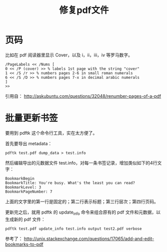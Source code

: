#+TITLE: 修复pdf文件


* 页码

  比如在 pdf 阅读器里显示 Cover，以及 i，ii，iii，iv 等罗马数字。

  #+BEGIN_SRC
/PageLabels << /Nums [
0 << /P (cover) >> % labels 1st page with the string "cover"
1 << /S /r >> % numbers pages 2-6 in small roman numerals
6 << /S /D >> % numbers pages 7-x in decimal arabic numerals
]
>>
  #+END_SRC
  引用自： http://askubuntu.com/questions/32048/renumber-pages-of-a-pdf

* 批量更新书签

  要用到 pdftk 这个命令行工具，实在太方便了。

  首先要导出 metadata：

  #+BEGIN_SRC
pdftk test.pdf dump_data > test.info
  #+END_SRC

  然后编辑导出的元数据文件 test.info，对每一条书签记录，增加类似如下的4行文字：

  #+BEGIN_SRC
BookmarkBegin
BookmarkTitle: You're busy. What's the least you can read?
BookmarkLevel: 3
BookmarkPageNumber: 7
  #+END_SRC

  上面的文字里的第一行是固定的；第二行表示标题；第三行层次；第四行页码。

  更新完之后，就用 pdftk 的 update_info 命令来组合原有的 pdf 文件和元数据，以生成新的 pdf 文件：

  #+BEGIN_SRC
pdftk test.pdf update_info test.info output test2.pdf verbose
  #+END_SRC

  参考了：
  http://unix.stackexchange.com/questions/17065/add-and-edit-bookmarks-to-pdf